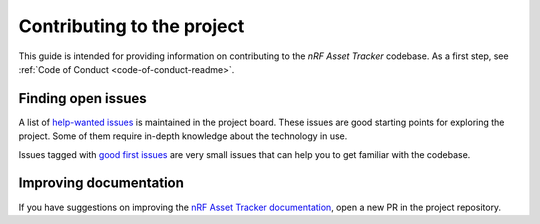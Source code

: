 .. _contributing:

Contributing to the project
###########################

This guide is intended for providing information on contributing to the *nRF Asset Tracker* codebase.
As a first step, see :ref:`Code of Conduct <code-of-conduct-readme>`.

Finding open issues
*******************

A list of `help-wanted issues <https://github.com/orgs/NordicSemiconductor/projects/2?card_filter_query=label%3A%22help+wanted%22>`_ is maintained in the project board.
These issues are good starting points for exploring the project.
Some of them require in-depth knowledge about the technology in use.

Issues tagged with `good first issues <https://github.com/orgs/NordicSemiconductor/projects/2?card_filter_query=label%3A%22good+first+issue%22>`_ are very small issues that can help you to get familiar with the codebase.

Improving documentation
***********************

If you have suggestions on improving the `nRF Asset Tracker documentation <https://nordicsemiconductor.github.io/asset-tracker-cloud-docs/>`_, open a new PR in the project repository.
